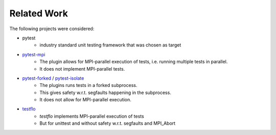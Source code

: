 ============
Related Work
============

The following projects were considered:

* pytest
    * industry standard unit testing framework that was chosen as target
* `pytest-mpi <https://github.com/aragilar/pytest-mpi>`_
    * The plugin allows for MPI-parallel execution of tests, i.e. running multiple tests in parallel.
    * It does not implement MPI-parallel tests.
* `pytest-forked <https://github.com/pytest-dev/pytest-forked>`_ / `pytest-isolate <https://github.com/gilfree/pytest-isolate/tree/master>`_
    * The plugins runs tests in a forked subprocess.
    * This gives safety w.r.t. segfaults happening in the subprocess.
    * It does not allow for MPI-parallel execution.
* `testflo <https://github.com/OpenMDAO/testflo>`_
    * `testflo` implements MPI-parallel execution of tests
    * But for unittest and without safety w.r.t. segfaults and MPI_Abort
